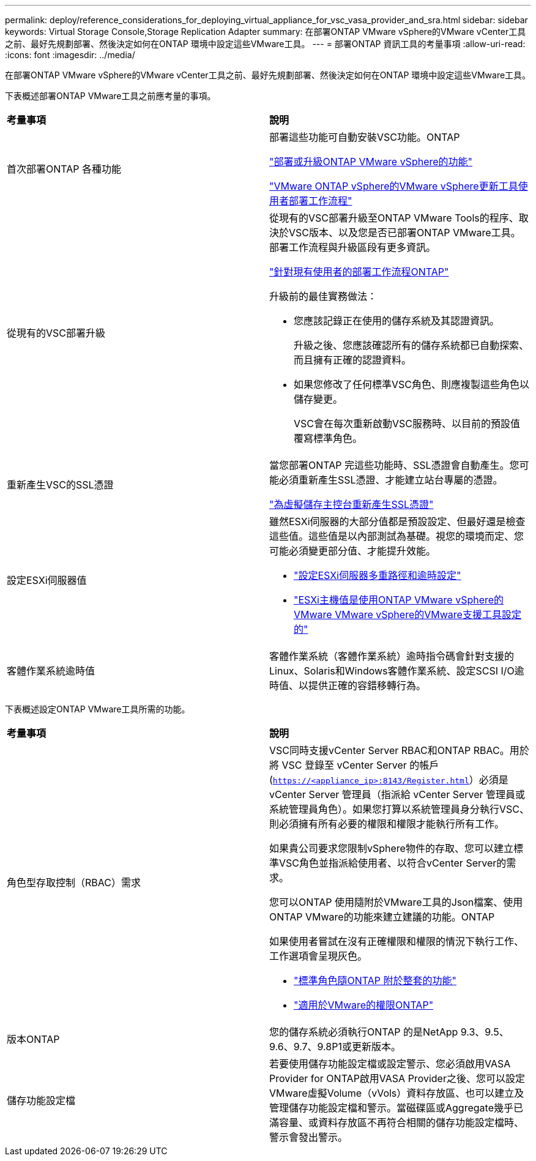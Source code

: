 ---
permalink: deploy/reference_considerations_for_deploying_virtual_appliance_for_vsc_vasa_provider_and_sra.html 
sidebar: sidebar 
keywords: Virtual Storage Console,Storage Replication Adapter 
summary: 在部署ONTAP VMware vSphere的VMware vCenter工具之前、最好先規劃部署、然後決定如何在ONTAP 環境中設定這些VMware工具。 
---
= 部署ONTAP 資訊工具的考量事項
:allow-uri-read: 
:icons: font
:imagesdir: ../media/


[role="lead"]
在部署ONTAP VMware vSphere的VMware vCenter工具之前、最好先規劃部署、然後決定如何在ONTAP 環境中設定這些VMware工具。

下表概述部署ONTAP VMware工具之前應考量的事項。

|===


| *考量事項* | *說明* 


 a| 
首次部署ONTAP 各種功能
 a| 
部署這些功能可自動安裝VSC功能。ONTAP

link:../deploy/concept_deploy_or_upgrade_ontap_tools.html["部署或升級ONTAP VMware vSphere的功能"]

link:../deploy/concept_installation_workflow_for_new_users.html["VMware ONTAP vSphere的VMware vSphere更新工具使用者部署工作流程"]



 a| 
從現有的VSC部署升級
 a| 
從現有的VSC部署升級至ONTAP VMware Tools的程序、取決於VSC版本、以及您是否已部署ONTAP VMware工具。部署工作流程與升級區段有更多資訊。

link:concept_installation_workflow_for_existing_users_of_vsc.html["針對現有使用者的部署工作流程ONTAP"]

升級前的最佳實務做法：

* 您應該記錄正在使用的儲存系統及其認證資訊。
+
升級之後、您應該確認所有的儲存系統都已自動探索、而且擁有正確的認證資料。

* 如果您修改了任何標準VSC角色、則應複製這些角色以儲存變更。
+
VSC會在每次重新啟動VSC服務時、以目前的預設值覆寫標準角色。





 a| 
重新產生VSC的SSL憑證
 a| 
當您部署ONTAP 完這些功能時、SSL憑證會自動產生。您可能必須重新產生SSL憑證、才能建立站台專屬的憑證。

link:../configure/task_regenerate_an_ssl_certificate_for_vsc.html["為虛擬儲存主控台重新產生SSL憑證"]



 a| 
設定ESXi伺服器值
 a| 
雖然ESXi伺服器的大部分值都是預設設定、但最好還是檢查這些值。這些值是以內部測試為基礎。視您的環境而定、您可能必須變更部分值、才能提升效能。

* link:../configure/task_configure_esx_server_multipathing_and_timeout_settings.html["設定ESXi伺服器多重路徑和逾時設定"]
* link:../configure/reference_esxi_host_values_set_by_vsc_for_vmware_vsphere.html["ESXi主機值是使用ONTAP VMware vSphere的VMware VMware vSphere的VMware支援工具設定的"]




 a| 
客體作業系統逾時值
 a| 
客體作業系統（客體作業系統）逾時指令碼會針對支援的Linux、Solaris和Windows客體作業系統、設定SCSI I/O逾時值、以提供正確的容錯移轉行為。

|===
下表概述設定ONTAP VMware工具所需的功能。

|===


| *考量事項* | *說明* 


 a| 
角色型存取控制（RBAC）需求
 a| 
VSC同時支援vCenter Server RBAC和ONTAP RBAC。用於將 VSC 登錄至 vCenter Server 的帳戶 (`https://<appliance_ip>:8143/Register.html`）必須是 vCenter Server 管理員（指派給 vCenter Server 管理員或系統管理員角色）。如果您打算以系統管理員身分執行VSC、則必須擁有所有必要的權限和權限才能執行所有工作。

如果貴公司要求您限制vSphere物件的存取、您可以建立標準VSC角色並指派給使用者、以符合vCenter Server的需求。

您可以ONTAP 使用隨附於VMware工具的Json檔案、使用ONTAP VMware的功能來建立建議的功能。ONTAP

如果使用者嘗試在沒有正確權限和權限的情況下執行工作、工作選項會呈現灰色。

* link:../concepts/concept_standard_roles_packaged_with_virtual_appliance_for_vsc_vp_and_sra.html["標準角色隨ONTAP 附於整套的功能"]
* link:../concepts/concept_ontap_role_based_access_control_feature_for_ontap_tools.html["適用於VMware的權限ONTAP"]




 a| 
版本ONTAP
 a| 
您的儲存系統必須執行ONTAP 的是NetApp 9.3、9.5、9.6、9.7、9.8P1或更新版本。



 a| 
儲存功能設定檔
 a| 
若要使用儲存功能設定檔或設定警示、您必須啟用VASA Provider for ONTAP啟用VASA Provider之後、您可以設定VMware虛擬Volume（vVols）資料存放區、也可以建立及管理儲存功能設定檔和警示。當磁碟區或Aggregate幾乎已滿容量、或資料存放區不再符合相關的儲存功能設定檔時、警示會發出警示。

|===
